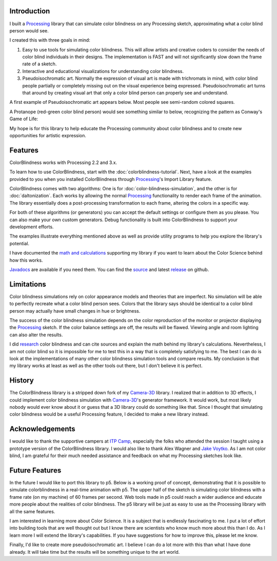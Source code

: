 .. title: ColorBlindess: Processing Library
.. slug: index
.. date: 2016-08-28 14:41:01 UTC-04:00
.. tags: processing
.. category:
.. link:
.. description: Colorblindness simulation library for Processing
.. type: text

Introduction
============

I built a Processing_ library that can simulate color blindness on any Processing sketch, approximating what a color blind person would see.

I created this with three goals in mind:

1. Easy to use tools for simulating color blindness. This will allow artists and creative coders to consider the needs of color blind individuals in their designs. The implementation is FAST and will not significantly slow down the frame rate of a sketch.

2. Interactive and educational visualizations for understanding color blindness.

3. Pseudoisochromatic art. Normally the expression of visual art is made with trichromats in mind, with color blind people partially or completely missing out on the visual experience being expressed. Pseudoisochromatic art turns that around by creating visual art that only a color blind person can properly see and understand.

A first example of Pseudoisochromatic art appears below. Most people see semi-random colored squares.

.. vimeo:: 182646002

A Protanope (red-green color blind person) would see something similar to below, recognizing the pattern as Conway's Game of Life:

.. vimeo:: 182646027

My hope is for this library to help educate the Processing community about color blindness and to create new opportunities for artistic expression.

Features
========

ColorBlindness works with Processing 2.2 and 3.x.

To learn how to use ColorBlindness, start with the :doc:`colorblindness-tutorial`. Next, have a look at the examples provided to you when you installed ColorBlindness through Processing_'s Import Library feature.

ColorBlindness comes with two algorithms: One is for :doc:`color-blindness-simulation`, and the other is for :doc:`daltonization`. Each works by allowing the normal Processing_ functionality to render each frame of the animation. The library essentially does a post-processing transformation to each frame, altering the colors in a specific way.

For both of these algorithms (or generators) you can accept the default settings or configure them as you please. You can also make your own custom generators. Debug functionality is built into ColorBlindness to support your development efforts.

The examples illustrate everything mentioned above as well as provide utility programs to help you explore the library's potential.

I have documented the `math and calculations <link://slug/color-blindness-simulation-research>`_ supporting my library if you want to learn about the Color Science behind how this works.

`Javadocs <javadoc/index.html>`_ are available if you need them. You can find the `source <https://github.com/002A/ColorBlindness>`_ and latest `release <https://github.com/002A/ColorBlindness/releases>`_ on github.

Limitations
===========

Color blindness simulations rely on color appearance models and theories that are imperfect. No simulation will be able to perfectly recreate what a color blind person sees. Colors that the library says should be identical to a color blind person may actually have small changes in hue or brightness.

The success of the color blindness simulation depends on the color reproduction of the monitor or projector displaying the Processing_ sketch. If the color balance settings are off, the results will be flawed. Viewing angle and room lighting can also alter the results.

I did `research <link://slug/color-blindness-simulation-research>`_ color blindness and can cite sources and explain the math behind my library's calculations. Nevertheless, I am not color blind so it is impossible for me to test this in a way that is completely satisfying to me. The best I can do is look at the implementations of many other color blindness simulation tools and compare results. My conclusion is that my library works at least as well as the other tools out there, but I don't believe it is perfect.

History
=======

The ColorBlindness library is a stripped down fork of my `Camera-3D <link://section_index/projects/camera-3D>`_ library. I realized that in addition to 3D effects, I could implement color blindness simulation with `Camera-3D <link://section_index/projects/camera-3D>`_'s generator framework. It would work, but most likely nobody would ever know about it or guess that a 3D library could do something like that. Since I thought that simulating color blindness would be a useful Processing feature, I decided to make a new library instead.

Acknowledgements
================

I would like to thank the supportive campers at `ITP Camp <http://itp.nyu.edu/camp2016/>`_, especially the folks who attended the session I taught using a prototype version of the ColorBlindness library. I would also like to thank Alex Wagner and `Jake Voytko <https://twitter.com/jakewouldsee>`_. As I am not color blind, I am grateful for their much needed assistance and feedback on what my Processing sketches look like.

Future Features
===============

In the future I would like to port this library to p5. Below is a working proof of concept, demonstrating that it is possible to simulate colorblindness in a real-time animation with p5. The upper half of the sketch is simulating color blindness with a frame rate (on my machine) of 60 frames per second. Web tools made in p5 could reach a wider audience and educate more people about the realities of color blindness. The p5 library will be just as easy to use as the Processing library with all the same features.

.. raw:: html

  <script src="/projects/colorblindness/p5.js" type="text/javascript"></script>
  <script src="/projects/colorblindness/colorblindness_prototype.js" type="text/javascript"></script>
  <div id="sketch-holder" align="center"></div>

I am interested in learning more about Color Science. It is a subject that is endlessly fascinating to me. I put a lot of effort into building tools that are well thought out but I know there are scientists who know much more about this than I do. As I learn more I will extend the library's capabilities. If you have suggestions for how to improve this, please let me know.

Finally, I'd like to create more pseudoisochromatic art. I believe I can do a lot more with this than what I have done already. It will take time but the results will be something unique to the art world.

.. _Processing: http://processing.org/
.. _P5: https://p5js.org/
